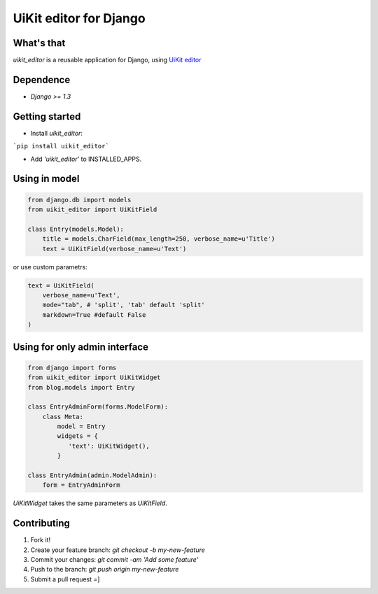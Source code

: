 UiKit editor for Django
=======================

What's that
-----------

*uikit_editor* is a reusable application for Django, using `UiKit editor <http://getuikit.com/docs/addons_htmleditor.html>`_


Dependence
----------

- `Django >= 1.3`

Getting started
---------------

- Install *uikit_editor*:

```pip install uikit_editor```

- Add `'uikit_editor'` to INSTALLED_APPS.


Using in model
--------------

.. code-block:: python

    from django.db import models
    from uikit_editor import UiKitField

    class Entry(models.Model):
        title = models.CharField(max_length=250, verbose_name=u'Title')
        text = UiKitField(verbose_name=u'Text')

or use custom parametrs:

.. code-block:: python

    text = UiKitField(
        verbose_name=u'Text',
        mode="tab", # 'split', 'tab' default 'split'
        markdown=True #default False
    )

Using for only admin interface
------------------------------

.. code-block:: python

    from django import forms
    from uikit_editor import UiKitWidget
    from blog.models import Entry

    class EntryAdminForm(forms.ModelForm):
        class Meta:
            model = Entry
            widgets = {
               'text': UiKitWidget(),
            }

    class EntryAdmin(admin.ModelAdmin):
        form = EntryAdminForm

`UiKitWidget` takes the same parameters as `UiKitField`.



Contributing
------------

1. Fork it!
2. Create your feature branch: `git checkout -b my-new-feature`
3. Commit your changes: `git commit -am 'Add some feature'`
4. Push to the branch: `git push origin my-new-feature`
5. Submit a pull request =]